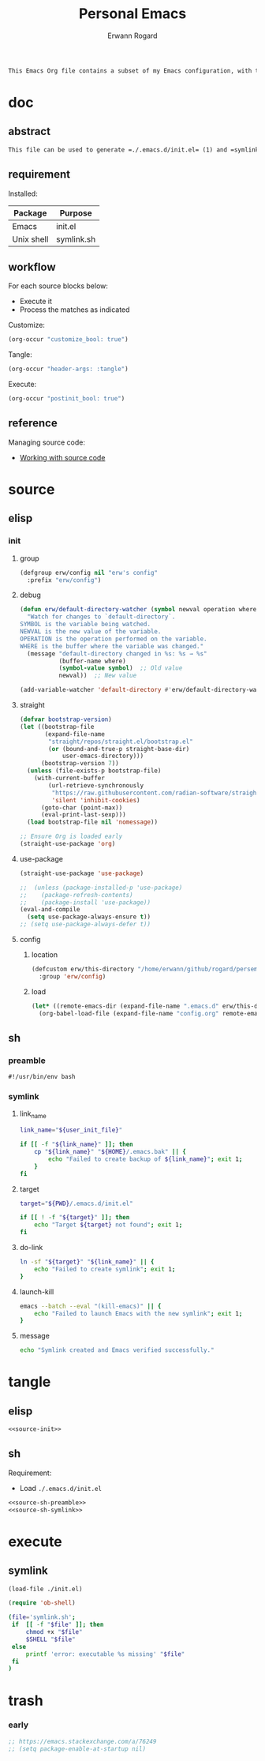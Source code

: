 #+title: Personal Emacs 
#+author: Erwann Rogard 
#+property: header-args :tangle no

#+begin_src org
  This Emacs Org file contains a subset of my Emacs configuration, with the rest located in =.emacs.d=.
#+end_src

* doc
** abstract

#+begin_src org
  This file can be used to generate =./.emacs.d/init.el= (1) and =symlink.sh= (2) for use with ~emacs -Q~. Loading (1) bootstraps with =straight.el= and loads =./emacs.d/config.el=. Executing (2) links (1) to ~user-init-file~.
#+end_src

** requirement
:PROPERTIES:
:custom_id: _doc-req
:END:

Installed:
#+name: doc-req-install
| Package    | Purpose    |
|------------+------------|
| Emacs      | init.el    |
| Unix shell | symlink.sh |

** workflow

For each source blocks below:
- Execute it
- Process the matches as indicated

Customize:
#+begin_src emacs-lisp
  (org-occur "customize_bool: true")
#+end_src

Tangle:
#+begin_src emacs-lisp
  (org-occur "header-args: :tangle")
#+end_src

Execute:
#+begin_src emacs-lisp
  (org-occur "postinit_bool: true")
#+end_src

** reference

Managing source code:
- [[https://orgmode.org/manual/Working-with-Source-Code.html][Working with source code]]

* source
** elisp
*** init
**** group

#+header: :noweb-ref source-init
#+begin_src emacs-lisp
  (defgroup erw/config nil "erw's config"
    :prefix "erw/config")
#+end_src

**** debug


#+header: :noweb-ref source-init
#+begin_src emacs-lisp
  (defun erw/default-directory-watcher (symbol newval operation where)
    "Watch for changes to `default-directory`.
  SYMBOL is the variable being watched.
  NEWVAL is the new value of the variable.
  OPERATION is the operation performed on the variable.
  WHERE is the buffer where the variable was changed."
    (message "default-directory changed in %s: %s → %s"
             (buffer-name where)
             (symbol-value symbol)  ;; Old value
             newval))  ;; New value

  (add-variable-watcher 'default-directory #'erw/default-directory-watcher)
#+end_src

**** straight

#+header: :noweb-ref source-init
#+begin_src emacs-lisp
  (defvar bootstrap-version)
  (let ((bootstrap-file
         (expand-file-name
          "straight/repos/straight.el/bootstrap.el"
          (or (bound-and-true-p straight-base-dir)
              user-emacs-directory)))
        (bootstrap-version 7))
    (unless (file-exists-p bootstrap-file)
      (with-current-buffer
          (url-retrieve-synchronously
           "https://raw.githubusercontent.com/radian-software/straight.el/develop/install.el"
           'silent 'inhibit-cookies)
        (goto-char (point-max))
        (eval-print-last-sexp)))
    (load bootstrap-file nil 'nomessage))
#+end_src

#+header: :noweb-ref source-init
#+begin_src emacs-lisp
  ;; Ensure Org is loaded early
  (straight-use-package 'org)
#+end_src

**** use-package

#+header: :noweb-ref source-init
#+begin_src emacs-lisp
  (straight-use-package 'use-package)
#+end_src

#+header: :noweb-ref source-init
#+begin_src emacs-lisp
  ;;  (unless (package-installed-p 'use-package)
  ;;    (package-refresh-contents)
  ;;    (package-install 'use-package))
  (eval-and-compile
    (setq use-package-always-ensure t)) 
  ;; (setq use-package-always-defer t))
#+end_src

**** config
***** location
:PROPERTIES:
:customize_bool: true
:custom_id: _this-directory
:END:

#+name: source-elisp-this-directory
#+header: :noweb-ref source-init
#+begin_src emacs-lisp
  (defcustom erw/this-directory "/home/erwann/github/rogard/persemacs/" "where this package is located"
    :group 'erw/config)
#+end_src

***** load

#+header: :noweb-ref source-init
#+begin_src emacs-lisp
  (let* ((remote-emacs-dir (expand-file-name ".emacs.d" erw/this-directory)))
    (org-babel-load-file (expand-file-name "config.org" remote-emacs-dir)))
#+end_src

** sh
*** preamble
:PROPERTIES:
:customize_bool: true
:END:

#+header: :noweb-ref source-sh-preamble
#+name: sh-shebang
#+begin_src shell
  #!/usr/bin/env bash
#+end_src

*** symlink
**** link_name

#+header: :noweb-ref source-sh-symlink
#+begin_src sh
  link_name="${user_init_file}"

  if [[ -f "${link_name}" ]]; then
      cp "${link_name}" "${HOME}/.emacs.bak" || {
          echo "Failed to create backup of ${link_name}"; exit 1;
      }
  fi
#+end_src

**** target

#+header: :noweb-ref source-sh-symlink
#+begin_src sh
  target="${PWD}/.emacs.d/init.el"

  if [[ ! -f "${target}" ]]; then
      echo "Target ${target} not found"; exit 1;
  fi
#+end_src

**** do-link

#+header: :noweb-ref source-sh-symlink
#+begin_src sh
  ln -sf "${target}" "${link_name}" || {
      echo "Failed to create symlink"; exit 1;
  }
#+end_src

**** launch-kill

#+header: :noweb-ref source-sh-symlink
#+begin_src sh
  emacs --batch --eval "(kill-emacs)" || {
      echo "Failed to launch Emacs with the new symlink"; exit 1;
  }
#+end_src

**** message 

#+header: :noweb-ref source-sh-symlink
#+begin_src sh
  echo "Symlink created and Emacs verified successfully."
#+end_src

* tangle
:PROPERTIES:
:custom_id: _tangle
:END:

** elisp
:PROPERTIES:
:header-args: :tangle "./.emacs.d/init.el"
:END:

#+header: :noweb  yes
#+begin_src emacs-lisp
  <<source-init>>
#+end_src

#+RESULTS:
: Loaded /home/erwann/github/rogard/persemacs/.emacs.d/config.el

** sh
:PROPERTIES:
:header-args: :tangle "./symlink.sh"
:END:

Requirement:
- Load =./.emacs.d/init.el=

#+header: :noweb  yes
#+header: :var user_init_file=(symbol-value 'user-init-file)
#+begin_src emacs-lisp
  <<source-sh-preamble>>
  <<source-sh-symlink>>
#+end_src

* execute
:PROPERTIES:
:custom_id: _execute
:END:

** symlink
:PROPERTIES:
:postinit_bool: true
:END:

#+begin_src emacs-lisp
  (load-file ./init.el)
#+end_src

#+begin_src emacs-lisp
  (require 'ob-shell)
#+end_src

#+begin_src sh
  (file='symlink.sh';
   if  [[ -f "$file" ]]; then
       chmod +x "$file"
       $SHELL "$file"
   else
       printf 'error: executable %s missing' "$file"
   fi
  )
#+end_src

#+RESULTS:
: Symlink created and Emacs verified successfully.

* trash
*** early

#+header: :noweb-ref source-init-disable
#+begin_src emacs-lisp
  ;; https://emacs.stackexchange.com/a/76249
  ;; (setq package-enable-at-startup nil) 
#+end_src

